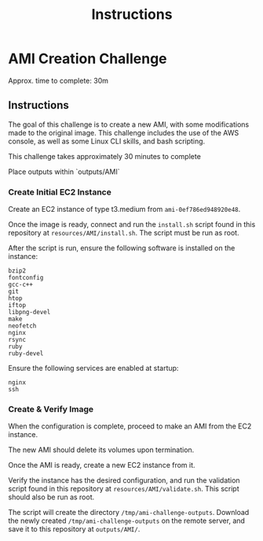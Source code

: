 #+TITLE: Instructions
* AMI Creation Challenge
Approx. time to complete: 30m

** Instructions
The goal of this challenge is to create a new AMI, with some modifications made to the
original image.  This challenge includes the use of the AWS console, as well as some
Linux CLI skills, and bash scripting.

This challenge takes approximately 30 minutes to complete

Place outputs within `outputs/AMI`

*** Create Initial EC2 Instance
Create an EC2 instance of type t3.medium from ~ami-0ef786ed948920e48~.

Once the image is ready, connect and run the ~install.sh~ script found in
this repository at ~resources/AMI/install.sh~.  The script must be run as
root.

After the script is run, ensure the following software is installed on the
instance:

#+begin_src
bzip2
fontconfig
gcc-c++
git
htop
iftop
libpng-devel
make
neofetch
nginx
rsync
ruby
ruby-devel
#+end_src

Ensure the following services are enabled at startup:
#+begin_src
nginx
ssh
#+end_src


*** Create & Verify Image
When the configuration is complete, proceed to make an AMI from the EC2 instance.

The new AMI should delete its volumes upon termination.

Once the AMI is ready, create a new EC2 instance from it.

Verify the instance has the desired configuration, and run the validation script
found in this repository at ~resources/AMI/validate.sh~.  This script should also
be run as root.


The script will create the directory ~/tmp/ami-challenge-outputs~. Download the
newly created ~/tmp/ami-challenge-outputs~ on the remote server, and save it to
this repository at ~outputs/AMI/~.
